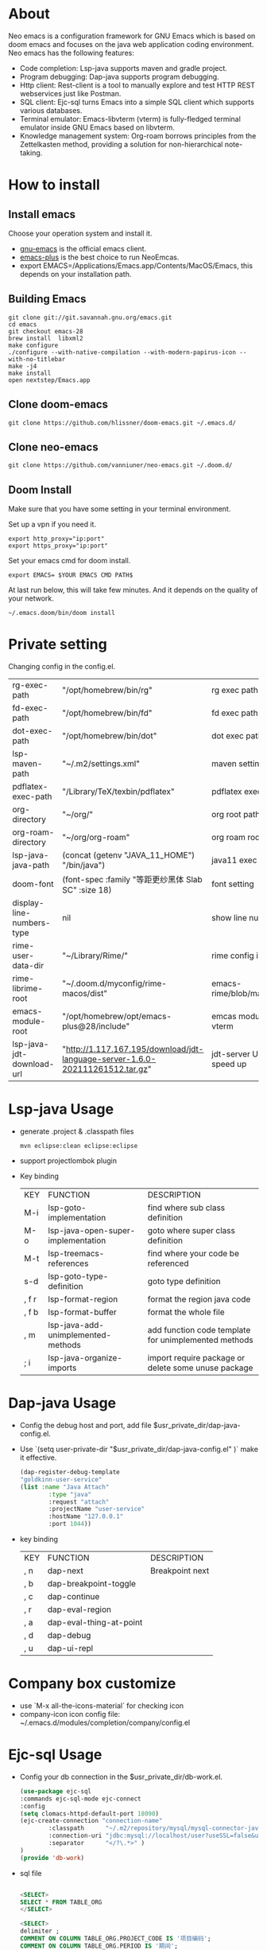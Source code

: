 #+HTML_HEAD: <link rel="stylesheet" type="text/css" href="https://7465-test-i1bhx-1301855613.tcb.qcloud.la/org-roam.css"/>
#+OPTIONS: ^:nil
#+OPTIONS: prop:t

[[file:./neo-emacs.gif]]

* About
Neo emacs is a configuration framework for GNU Emacs which is based on doom emacs and focuses on the java web application coding environment. Neo emacs has the following features:
- Code completion: Lsp-java supports maven and gradle project.
- Program debugging: Dap-java supports program debugging.
- Http client: Rest-client is a tool to manually explore and test HTTP REST webservices just like Postman.
- SQL client: Ejc-sql turns Emacs into a simple SQL client which supports various databases.
- Terminal emulator: Emacs-libvterm (vterm) is fully-fledged terminal emulator inside GNU Emacs based on libvterm.
- Knowledge management system: Org-roam borrows principles from the Zettelkasten method, providing a solution for non-hierarchical note-taking.
* How to install
** Install emacs
Choose your operation system and install it.
- [[https://www.gnu.org/software/emacs/][gnu-emacs]] is the official emacs client.
- [[https://github.com/d12frosted/homebrew-emacs-plus][emacs-plus]] is the best choice to run NeoEmcas.
- export EMACS=/Applications/Emacs.app/Contents/MacOS/Emacs, this depends on your installation path.
** Building Emacs
#+begin_src shell
git clone git://git.savannah.gnu.org/emacs.git
cd emacs
git checkout emacs-28
brew install  libxml2
make configure
./configure --with-native-compilation --with-modern-papirus-icon --with-no-titlebar
make -j4
make install
open nextstep/Emacs.app
#+end_src
** Clone doom-emacs

#+BEGIN_SRC shell
git clone https://github.com/hlissner/doom-emacs.git ~/.emacs.d/
#+END_SRC
** Clone neo-emacs

#+BEGIN_SRC shell
git clone https://github.com/vanniuner/neo-emacs.git ~/.doom.d/
#+END_SRC
** Doom Install
Make sure that you have some setting in your terminal environment.

Set up a vpn if you need it.

#+BEGIN_SRC shell
export http_proxy="ip:port"
export https_proxy="ip:port"
#+END_SRC

Set your emacs cmd for doom install.

#+BEGIN_SRC shell
export EMACS= $YOUR EMACS CMD PATH$
#+END_SRC

At last run below, this will take few minutes. And it depends on the quality of your network.

#+BEGIN_SRC shell
~/.emacs.doom/bin/doom install
#+END_SRC
* Private setting
Changing config in the config.el.

| rg-exec-path              | "/opt/homebrew/bin/rg"                                                        | rg            exec path                     |
| fd-exec-path              | "/opt/homebrew/bin/fd"                                                        | fd            exec path                     |
| dot-exec-path             | "/opt/homebrew/bin/dot"                                                       | dot           exec path                     |
| lsp-maven-path            | "~/.m2/settings.xml"                                                          | maven setting path                          |
| pdflatex-exec-path        | "/Library/TeX/texbin/pdflatex"                                                | pdflatex      exec path                     |
| org-directory             | "~/org/"                                                                      | org           root path                     |
| org-roam-directory        | "~/org/org-roam"                                                              | org roam      root path                     |
| lsp-java-java-path        | (concat (getenv "JAVA_11_HOME") "/bin/java")                                  | java11        exec path                     |
| doom-font                 | (font-spec :family "等距更纱黑体 Slab SC" :size 18)                           | font setting                                |
| display-line-numbers-type | nil                                                                           | show line number                            |
| rime-user-data-dir        | "~/Library/Rime/"                                                             | rime config input method setting            |
| rime-librime-root         | "~/.doom.d/myconfig/rime-macos/dist"                                          | emacs-rime/blob/master/INSTALLATION.org     |
| emacs-module-root         | "/opt/homebrew/opt/emacs-plus@28/include"                                     | emcas module root path for build vterm      |
| lsp-java-jdt-download-url | "http://1.117.167.195/download/jdt-language-server-1.6.0-202111261512.tar.gz" | jdt-server URL, with tencent cloud speed up |

* Lsp-java Usage
- generate .project & .classpath files
    #+BEGIN_SRC shell
        mvn eclipse:clean eclipse:eclipse
    #+END_SRC
- support projectlombok plugin
- Key binding
 | KEY   | FUNCTION                           | DESCRIPTION                                          |
 | M-i   | lsp-goto-implementation            | find where sub class definition                      |
 | M-o   | lsp-java-open-super-implementation | goto where super class definition                    |
 | M-t   | lsp-treemacs-references            | find where your code be referenced                   |
 | s-d   | lsp-goto-type-definition           | goto type definition                                 |
 | , f r | lsp-format-region                  | format the region java code                          |
 | , f b | lsp-format-buffer                  | format the whole file                                |
 | , m   | lsp-java-add-unimplemented-methods | add function code template for unimplemented methods |
 | ; i   | lsp-java-organize-imports          | import require package or delete some unuse package  |
* Dap-java Usage
- Config the debug host and port, add file $usr_private_dir/dap-java-config.el.
- Use `(setq user-private-dir "$usr_private_dir/dap-java-config.el" )` make it effective.
    #+begin_src lisp
    (dap-register-debug-template
    "goldkinn-user-service"
    (list :name "Java Attach"
            :type "java"
            :request "attach"
            :projectName "user-service"
            :hostName "127.0.0.1"
            :port 1044))
    #+end_src
- key binding
 | KEY | FUNCTION                | DESCRIPTION     |
 | , n | dap-next                | Breakpoint next |
 | , b | dap-breakpoint-toggle   |                 |
 | , c | dap-continue            |                 |
 | , r | dap-eval-region         |                 |
 | , a | dap-eval-thing-at-point |                 |
 | , d | dap-debug               |                 |
 | , u | dap-ui-repl             |                 |
* Company box customize
- use `M-x all-the-icons-material` for checking icon
- company-icon icon config file: ~/.emacs.d/modules/completion/company/config.el
* Ejc-sql Usage
 - Config your db connection in the $usr_private_dir/db-work.el.
   #+begin_src lisp
    (use-package ejc-sql
    :commands ejc-sql-mode ejc-connect
    :config
    (setq clomacs-httpd-default-port 18090)
    (ejc-create-connection "connection-name"
            :classpath      "~/.m2/repository/mysql/mysql-connector-java/8.0.17/mysql-connector-java-8.0.17.jar"
            :connection-uri "jdbc:mysql://localhost/user?useSSL=false&user=root&password=pwd"
            :separator      "</?\.*>" )
    )
    (provide 'db-work)
   #+end_src
 - sql file
     #+BEGIN_SRC sql

     <SELECT>
     SELECT * FROM TABLE_ORG
     </SELECT>

     <SELECT>
     delimiter ;
     COMMENT ON COLUMN TABLE_ORG.PROJECT_CODE IS '项目编码';
     COMMENT ON COLUMN TABLE_ORG.PERIOD IS '期间';
     </SELECT>
     #+END_SRC
 - key binding
    | KEY     | FUNCTION       | description                |
    | SPC e c | ejc-connection | choose connection with ivy |
    | C-c C-c | ejc-execute    | execute the sql            |
* Rime Usage
- https://github.com/DogLooksGood/emacs-rime supply this plugin.
- https://github.com/rime/plum for more infomation.
- some rime input method config at .doom.d/myconfig/rime-config.
* Libvterm Usage
- Ubuntu
    #+begin_src shell
    sudo apt install cmake
    sudo apt install libtool-bin
    #+end_src
- MacOs
    #+begin_src shell
    sudo brew install cmake libtool
    #+end_src
- Key Binding
   | KEY     | FUNCTION             | DESCRIPTION                                     |
   | SPC v v | projectile-run-vterm | open vterm window base on the project root path |
   | SPC v p | vterm-send-start     | enable vterm screen roll                        |
   | SPC v s | vterm-send-stop      | disable vterm screen roll                       |
* Questions
** install ffmpeg
- brew install ffmpeg
** how to install all-the-icons?
- M-x install-package all-the-icons
- M-x all-the-icons-install-fonts
** how to install rime ?
- M-x install-package rime
unzip rime-1.5.3-osx.zip -d ~/.emacs.d/librime
** how to install vterm?
#+begin_src bash
cd .emacs.d/.local/straight/build/vterm/
mkdir -p build
# install cmake and libtool-bin
brew install cmake, brew install libtool
mkdir -p build
cd build
cmake ..
make
#+end_src
** lsp-springboot
#+begin_src bash
mvn -Djdt.js.server.root=/Users/van/.emacs.d/.local/etc/.cache/lsp/eclipse.jdt.ls/server/ -Djunit.runner.root=/Users/van/.emacs.d/.local/etc/eclipse.jdt.ls/test-runner/ -Djunit.runner.fileName=junit-platform-console-standalone.jar -Djava.debug.root=/Users/van/.emacs.d/.local/etc/.cache/lsp/eclipse.jdt.ls/server/bundles clean package -Djdt.download.url=http://download.eclipse.org/jdtls/snapshots/jdt-language-server-latest.tar.gz -f lsp-java-server-build.pom
#+end_src

mvn -Djdt.js.server.root=/Users/van/.emacs.d/.local/etc/.cache/lsp/eclipse.jdt.ls -Djunit.runner.root=/Users/van/.emacs.d/.local/etc/eclipse.jdt.ls/test-runner/ -Djunit.runner.fileName=junit-platform-console-standalone.jar -Djava.debug.root=/Users/van/.emacs.d/.local/etc/.cache/lsp/eclipse.jdt.ls/server/bundles -Pe418 clean package
** useful key setting
- Change caps_lock to control if pressed with other keys, to escape if pressed alone.
  [[file:key-change.png]]
* Dependencies
[[https://github.com/BurntSushi/ripgrep]]

[[https://github.com/junegunn/fzf]]

[[https://github.com/kostafey/ejc-sql]]

https://leiningen.org/

[[https://plantuml.com/]]

[[https://github.com/emacs-lsp/lsp-java]]

https://projectlombok.org/

https://github.com/DogLooksGood/emacs-rime

[[https://github.com/be5invis/Sarasa-Gothic]]

[[https://github.com/akicho8/string-inflection]]

https://raw.githubusercontent.com/alibaba/p3c/master/p3c-formatter/eclipse-codestyle.xml
